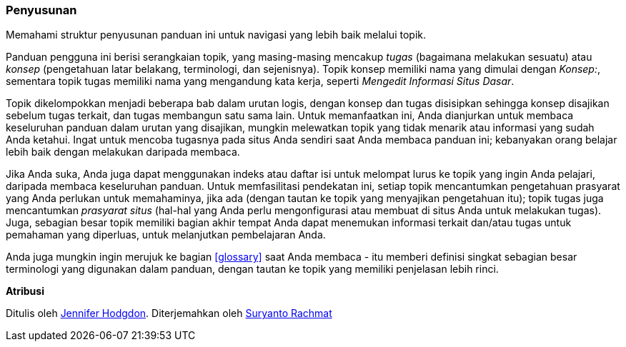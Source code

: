 [[preface-organization]]
=== Penyusunan

[role="summary"]
Memahami struktur penyusunan panduan ini untuk navigasi yang lebih baik melalui topik.

Panduan pengguna ini berisi serangkaian topik, yang masing-masing mencakup
_tugas_ (bagaimana melakukan sesuatu) atau _konsep_ (pengetahuan latar belakang, terminologi,
dan sejenisnya). Topik konsep memiliki nama yang dimulai dengan _Konsep:_, sementara topik
tugas memiliki nama yang mengandung kata kerja, seperti _Mengedit Informasi Situs Dasar_.

Topik dikelompokkan menjadi beberapa bab dalam urutan logis, dengan konsep dan tugas
disisipkan sehingga konsep disajikan sebelum tugas terkait, dan tugas membangun
satu sama lain. Untuk memanfaatkan ini, Anda dianjurkan untuk membaca keseluruhan
panduan dalam urutan yang disajikan, mungkin melewatkan topik yang tidak menarik
atau informasi yang sudah Anda ketahui. Ingat untuk mencoba tugasnya pada
situs Anda sendiri saat Anda membaca panduan ini; kebanyakan orang belajar lebih baik dengan melakukan
daripada membaca.

Jika Anda suka, Anda juga dapat menggunakan indeks atau daftar isi untuk melompat lurus
ke topik yang ingin Anda pelajari, daripada membaca keseluruhan
panduan. Untuk memfasilitasi pendekatan ini, setiap topik mencantumkan pengetahuan prasyarat
yang Anda perlukan untuk memahaminya, jika ada (dengan tautan ke topik yang
menyajikan pengetahuan itu); topik tugas juga mencantumkan _prasyarat situs_ (hal-hal yang
Anda perlu mengonfigurasi atau membuat di situs Anda untuk melakukan
tugas). Juga, sebagian besar topik memiliki bagian akhir tempat Anda dapat menemukan informasi
terkait dan/atau tugas untuk pemahaman yang diperluas, untuk melanjutkan pembelajaran Anda.

Anda juga mungkin ingin merujuk ke bagian <<glossary>> saat Anda membaca - itu memberi
definisi singkat sebagian besar terminologi yang digunakan dalam panduan, dengan tautan ke
topik yang memiliki penjelasan lebih rinci.


*Atribusi*

Ditulis oleh https://www.drupal.org/u/jhodgdon[Jennifer Hodgdon].
Diterjemahkan oleh https://www.drupal.org/u/suryanto[Suryanto Rachmat]
